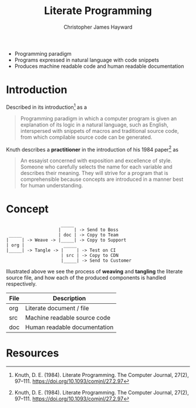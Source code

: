 #+TITLE: Literate Programming
#+AUTHOR: Christopher James Hayward

#+ROAM_KEY: https://chrishayward.xyz/notes/literate-programming/

#+HUGO_BASE_DIR: ~/.local/source/website
#+HUGO_AUTO_SET_LASTMOD: t
#+HUGO_SECTION: notes

+ Programming paradigm
+ Programs expressed in natural language with code snippets
+ Produces machine readable code and human readable documentation

* Introduction

Described in its introduction[fn:knuth-1984] as a

#+begin_quote
Programming paradigm in which a computer program is given an explanation of its logic in a natural language, such as English, interspersed with snippets of macros and traditional source code, from which compilable source code can be generated.
#+end_quote

Knuth describes a *practitioner* in the introduction of his 1984 paper[fn:knuth-1984] as

#+begin_quote
An essayist concerned with exposition and excellence of style. Someone who carefully selects the name for each variable and describes their meaning. They will strive for a program that is comprehensible because concepts are introduced in a manner best for human understanding.
#+end_quote

* Concept

#+begin_example
                     _____
                    |     | -> Send to Boss
 _____              | doc | -> Copy to Team
|     | -> Weave -> |_____| -> Copy to Support
| org |               _____
|_____| -> Tangle -> |     | -> Test on CI
                     | src | -> Copy to CDN
                     |_____| -> Send to Customer
#+end_example

Illustrated above we see the process of *weaving* and *tangling* the literate source file, and how each of the produced components is handled respectively. 

| File | Description                  |
|------+------------------------------|
| org  | Literate document / file     |
| src  | Machine readable source code |
| doc  | Human readable documentation |

* Resources

[fn:knuth-1984] Knuth, D. E. (1984). Literate Programming. The Computer Journal, 27(2), 97–111. https://doi.org/10.1093/comjnl/27.2.97
